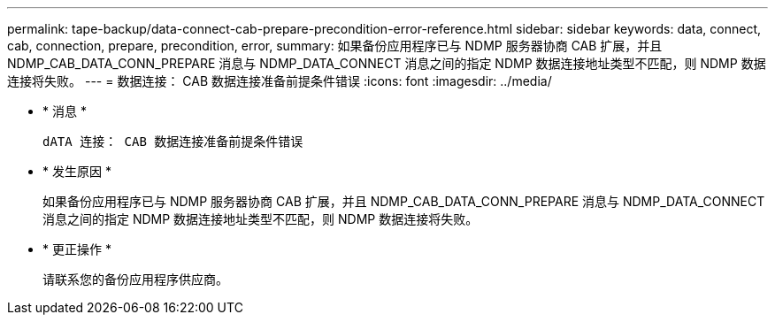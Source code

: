 ---
permalink: tape-backup/data-connect-cab-prepare-precondition-error-reference.html 
sidebar: sidebar 
keywords: data, connect, cab, connection, prepare, precondition, error, 
summary: 如果备份应用程序已与 NDMP 服务器协商 CAB 扩展，并且 NDMP_CAB_DATA_CONN_PREPARE 消息与 NDMP_DATA_CONNECT 消息之间的指定 NDMP 数据连接地址类型不匹配，则 NDMP 数据连接将失败。 
---
= 数据连接： CAB 数据连接准备前提条件错误
:icons: font
:imagesdir: ../media/


* * 消息 *
+
`dATA 连接： CAB 数据连接准备前提条件错误`

* * 发生原因 *
+
如果备份应用程序已与 NDMP 服务器协商 CAB 扩展，并且 NDMP_CAB_DATA_CONN_PREPARE 消息与 NDMP_DATA_CONNECT 消息之间的指定 NDMP 数据连接地址类型不匹配，则 NDMP 数据连接将失败。

* * 更正操作 *
+
请联系您的备份应用程序供应商。


